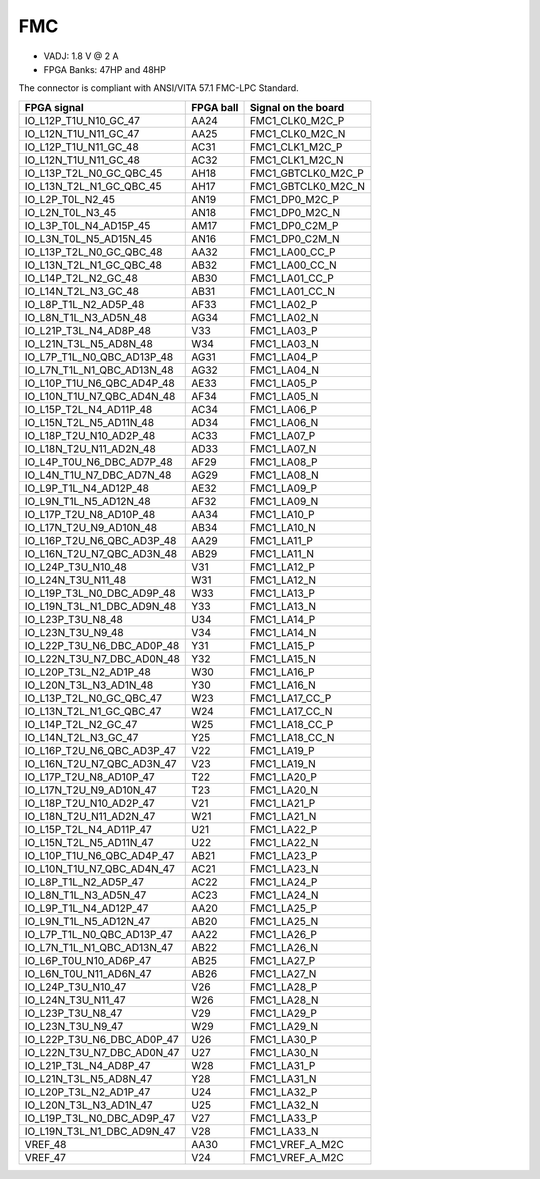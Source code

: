 .. _FMC_section:

FMC
===

* VADJ: 1.8 V @ 2 A
* FPGA Banks: 47HP and 48HP

The connector is compliant with ANSI/VITA 57.1 FMC-LPC Standard.

+-----------------------------------+------------+------------------------+
| FPGA signal                       | FPGA ball  | Signal on the board    |
+===================================+============+========================+
| IO\_L12P\_T1U\_N10\_GC\_47        | AA24       | FMC1\_CLK0\_M2C\_P     |
+-----------------------------------+------------+------------------------+
| IO\_L12N\_T1U\_N11\_GC\_47        | AA25       | FMC1\_CLK0\_M2C\_N     |
+-----------------------------------+------------+------------------------+
| IO\_L12P\_T1U\_N11\_GC\_48        | AC31       | FMC1\_CLK1\_M2C\_P     |
+-----------------------------------+------------+------------------------+
| IO\_L12N\_T1U\_N11\_GC\_48        | AC32       | FMC1\_CLK1\_M2C\_N     |
+-----------------------------------+------------+------------------------+
| IO\_L13P\_T2L\_N0\_GC\_QBC\_45    | AH18       | FMC1\_GBTCLK0\_M2C\_P  |
+-----------------------------------+------------+------------------------+
| IO\_L13N\_T2L\_N1\_GC\_QBC\_45    | AH17       | FMC1\_GBTCLK0\_M2C\_N  |
+-----------------------------------+------------+------------------------+
| IO\_L2P\_T0L\_N2\_45              | AN19       | FMC1\_DP0\_M2C\_P      |
+-----------------------------------+------------+------------------------+
| IO\_L2N\_T0L\_N3\_45              | AN18       | FMC1\_DP0\_M2C\_N      |
+-----------------------------------+------------+------------------------+
| IO\_L3P\_T0L\_N4\_AD15P\_45       | AM17       | FMC1\_DP0\_C2M\_P      |
+-----------------------------------+------------+------------------------+
| IO\_L3N\_T0L\_N5\_AD15N\_45       | AN16       | FMC1\_DP0\_C2M\_N      |
+-----------------------------------+------------+------------------------+
| IO\_L13P\_T2L\_N0\_GC\_QBC\_48    | AA32       | FMC1\_LA00\_CC\_P      |
+-----------------------------------+------------+------------------------+
| IO\_L13N\_T2L\_N1\_GC\_QBC\_48    | AB32       | FMC1\_LA00\_CC\_N      |
+-----------------------------------+------------+------------------------+
| IO\_L14P\_T2L\_N2\_GC\_48         | AB30       | FMC1\_LA01\_CC\_P      |
+-----------------------------------+------------+------------------------+
| IO\_L14N\_T2L\_N3\_GC\_48         | AB31       | FMC1\_LA01\_CC\_N      |
+-----------------------------------+------------+------------------------+
| IO\_L8P\_T1L\_N2\_AD5P\_48        | AF33       | FMC1\_LA02\_P          |
+-----------------------------------+------------+------------------------+
| IO\_L8N\_T1L\_N3\_AD5N\_48        | AG34       | FMC1\_LA02\_N          |
+-----------------------------------+------------+------------------------+
| IO\_L21P\_T3L\_N4\_AD8P\_48       | V33        | FMC1\_LA03\_P          |
+-----------------------------------+------------+------------------------+
| IO\_L21N\_T3L\_N5\_AD8N\_48       | W34        | FMC1\_LA03\_N          |
+-----------------------------------+------------+------------------------+
| IO\_L7P\_T1L\_N0\_QBC\_AD13P\_48  | AG31       | FMC1\_LA04\_P          |
+-----------------------------------+------------+------------------------+
| IO\_L7N\_T1L\_N1\_QBC\_AD13N\_48  | AG32       | FMC1\_LA04\_N          |
+-----------------------------------+------------+------------------------+
| IO\_L10P\_T1U\_N6\_QBC\_AD4P\_48  | AE33       | FMC1\_LA05\_P          |
+-----------------------------------+------------+------------------------+
| IO\_L10N\_T1U\_N7\_QBC\_AD4N\_48  | AF34       | FMC1\_LA05\_N          |
+-----------------------------------+------------+------------------------+
| IO\_L15P\_T2L\_N4\_AD11P\_48      | AC34       | FMC1\_LA06\_P          |
+-----------------------------------+------------+------------------------+
| IO\_L15N\_T2L\_N5\_AD11N\_48      | AD34       | FMC1\_LA06\_N          |
+-----------------------------------+------------+------------------------+
| IO\_L18P\_T2U\_N10\_AD2P\_48      | AC33       | FMC1\_LA07\_P          |
+-----------------------------------+------------+------------------------+
| IO\_L18N\_T2U\_N11\_AD2N\_48      | AD33       | FMC1\_LA07\_N          |
+-----------------------------------+------------+------------------------+
| IO\_L4P\_T0U\_N6\_DBC\_AD7P\_48   | AF29       | FMC1\_LA08\_P          |
+-----------------------------------+------------+------------------------+
| IO\_L4N\_T1U\_N7\_DBC\_AD7N\_48   | AG29       | FMC1\_LA08\_N          |
+-----------------------------------+------------+------------------------+
| IO\_L9P\_T1L\_N4\_AD12P\_48       | AE32       | FMC1\_LA09\_P          |
+-----------------------------------+------------+------------------------+
| IO\_L9N\_T1L\_N5\_AD12N\_48       | AF32       | FMC1\_LA09\_N          |
+-----------------------------------+------------+------------------------+
| IO\_L17P\_T2U\_N8\_AD10P\_48      | AA34       | FMC1\_LA10\_P          |
+-----------------------------------+------------+------------------------+
| IO\_L17N\_T2U\_N9\_AD10N\_48      | AB34       | FMC1\_LA10\_N          |
+-----------------------------------+------------+------------------------+
| IO\_L16P\_T2U\_N6\_QBC\_AD3P\_48  | AA29       | FMC1\_LA11\_P          |
+-----------------------------------+------------+------------------------+
| IO\_L16N\_T2U\_N7\_QBC\_AD3N\_48  | AB29       | FMC1\_LA11\_N          |
+-----------------------------------+------------+------------------------+
| IO\_L24P\_T3U\_N10\_48            | V31        | FMC1\_LA12\_P          |
+-----------------------------------+------------+------------------------+
| IO\_L24N\_T3U\_N11\_48            | W31        | FMC1\_LA12\_N          |
+-----------------------------------+------------+------------------------+
| IO\_L19P\_T3L\_N0\_DBC\_AD9P\_48  | W33        | FMC1\_LA13\_P          |
+-----------------------------------+------------+------------------------+
| IO\_L19N\_T3L\_N1\_DBC\_AD9N\_48  | Y33        | FMC1\_LA13\_N          |
+-----------------------------------+------------+------------------------+
| IO\_L23P\_T3U\_N8\_48             | U34        | FMC1\_LA14\_P          |
+-----------------------------------+------------+------------------------+
| IO\_L23N\_T3U\_N9\_48             | V34        | FMC1\_LA14\_N          |
+-----------------------------------+------------+------------------------+
| IO\_L22P\_T3U\_N6\_DBC\_AD0P\_48  | Y31        | FMC1\_LA15\_P          |
+-----------------------------------+------------+------------------------+
| IO\_L22N\_T3U\_N7\_DBC\_AD0N\_48  | Y32        | FMC1\_LA15\_N          |
+-----------------------------------+------------+------------------------+
| IO\_L20P\_T3L\_N2\_AD1P\_48       | W30        | FMC1\_LA16\_P          |
+-----------------------------------+------------+------------------------+
| IO\_L20N\_T3L\_N3\_AD1N\_48       | Y30        | FMC1\_LA16\_N          |
+-----------------------------------+------------+------------------------+
| IO\_L13P\_T2L\_N0\_GC\_QBC\_47    | W23        | FMC1\_LA17\_CC\_P      |
+-----------------------------------+------------+------------------------+
| IO\_L13N\_T2L\_N1\_GC\_QBC\_47    | W24        | FMC1\_LA17\_CC\_N      |
+-----------------------------------+------------+------------------------+
| IO\_L14P\_T2L\_N2\_GC\_47         | W25        | FMC1\_LA18\_CC\_P      |
+-----------------------------------+------------+------------------------+
| IO\_L14N\_T2L\_N3\_GC\_47         | Y25        | FMC1\_LA18\_CC\_N      |
+-----------------------------------+------------+------------------------+
| IO\_L16P\_T2U\_N6\_QBC\_AD3P\_47  | V22        | FMC1\_LA19\_P          |
+-----------------------------------+------------+------------------------+
| IO\_L16N\_T2U\_N7\_QBC\_AD3N\_47  | V23        | FMC1\_LA19\_N          |
+-----------------------------------+------------+------------------------+
| IO\_L17P\_T2U\_N8\_AD10P\_47      | T22        | FMC1\_LA20\_P          |
+-----------------------------------+------------+------------------------+
| IO\_L17N\_T2U\_N9\_AD10N\_47      | T23        | FMC1\_LA20\_N          |
+-----------------------------------+------------+------------------------+
| IO\_L18P\_T2U\_N10\_AD2P\_47      | V21        | FMC1\_LA21\_P          |
+-----------------------------------+------------+------------------------+
| IO\_L18N\_T2U\_N11\_AD2N\_47      | W21        | FMC1\_LA21\_N          |
+-----------------------------------+------------+------------------------+
| IO\_L15P\_T2L\_N4\_AD11P\_47      | U21        | FMC1\_LA22\_P          |
+-----------------------------------+------------+------------------------+
| IO\_L15N\_T2L\_N5\_AD11N\_47      | U22        | FMC1\_LA22\_N          |
+-----------------------------------+------------+------------------------+
| IO\_L10P\_T1U\_N6\_QBC\_AD4P\_47  | AB21       | FMC1\_LA23\_P          |
+-----------------------------------+------------+------------------------+
| IO\_L10N\_T1U\_N7\_QBC\_AD4N\_47  | AC21       | FMC1\_LA23\_N          |
+-----------------------------------+------------+------------------------+
| IO\_L8P\_T1L\_N2\_AD5P\_47        | AC22       | FMC1\_LA24\_P          |
+-----------------------------------+------------+------------------------+
| IO\_L8N\_T1L\_N3\_AD5N\_47        | AC23       | FMC1\_LA24\_N          |
+-----------------------------------+------------+------------------------+
| IO\_L9P\_T1L\_N4\_AD12P\_47       | AA20       | FMC1\_LA25\_P          |
+-----------------------------------+------------+------------------------+
| IO\_L9N\_T1L\_N5\_AD12N\_47       | AB20       | FMC1\_LA25\_N          |
+-----------------------------------+------------+------------------------+
| IO\_L7P\_T1L\_N0\_QBC\_AD13P\_47  | AA22       | FMC1\_LA26\_P          |
+-----------------------------------+------------+------------------------+
| IO\_L7N\_T1L\_N1\_QBC\_AD13N\_47  | AB22       | FMC1\_LA26\_N          |
+-----------------------------------+------------+------------------------+
| IO\_L6P\_T0U\_N10\_AD6P\_47       | AB25       | FMC1\_LA27\_P          |
+-----------------------------------+------------+------------------------+
| IO\_L6N\_T0U\_N11\_AD6N\_47       | AB26       | FMC1\_LA27\_N          |
+-----------------------------------+------------+------------------------+
| IO\_L24P\_T3U\_N10\_47            | V26        | FMC1\_LA28\_P          |
+-----------------------------------+------------+------------------------+
| IO\_L24N\_T3U\_N11\_47            | W26        | FMC1\_LA28\_N          |
+-----------------------------------+------------+------------------------+
| IO\_L23P\_T3U\_N8\_47             | V29        | FMC1\_LA29\_P          |
+-----------------------------------+------------+------------------------+
| IO\_L23N\_T3U\_N9\_47             | W29        | FMC1\_LA29\_N          |
+-----------------------------------+------------+------------------------+
| IO\_L22P\_T3U\_N6\_DBC\_AD0P\_47  | U26        | FMC1\_LA30\_P          |
+-----------------------------------+------------+------------------------+
| IO\_L22N\_T3U\_N7\_DBC\_AD0N\_47  | U27        | FMC1\_LA30\_N          |
+-----------------------------------+------------+------------------------+
| IO\_L21P\_T3L\_N4\_AD8P\_47       | W28        | FMC1\_LA31\_P          |
+-----------------------------------+------------+------------------------+
| IO\_L21N\_T3L\_N5\_AD8N\_47       | Y28        | FMC1\_LA31\_N          |
+-----------------------------------+------------+------------------------+
| IO\_L20P\_T3L\_N2\_AD1P\_47       | U24        | FMC1\_LA32\_P          |
+-----------------------------------+------------+------------------------+
| IO\_L20N\_T3L\_N3\_AD1N\_47       | U25        | FMC1\_LA32\_N          |
+-----------------------------------+------------+------------------------+
| IO\_L19P\_T3L\_N0\_DBC\_AD9P\_47  | V27        | FMC1\_LA33\_P          |
+-----------------------------------+------------+------------------------+
| IO\_L19N\_T3L\_N1\_DBC\_AD9N\_47  | V28        | FMC1\_LA33\_N          |
+-----------------------------------+------------+------------------------+
| VREF\_48                          | AA30       | FMC1\_VREF\_A\_M2C     |
+-----------------------------------+------------+------------------------+
| VREF\_47                          | V24        | FMC1\_VREF\_A\_M2C     |
+-----------------------------------+------------+------------------------+

